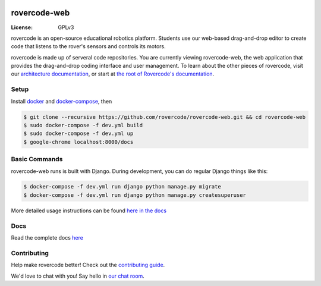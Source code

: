 
.. image:: https://i.imgur.com/BSzTTkF.png

rovercode-web
=============

:License: GPLv3
.. image:: https://img.shields.io/badge/chat-zulip-brightgreen.svg?style=flat
      :target: https://rovercode.zulipchat.com/
.. image:: https://img.shields.io/badge/board-zenhub-blue.svg?style=flat
      :target: https://app.zenhub.com/workspaces/rovercode-development-5c7e819df524621425116d03/boards
.. image:: https://img.shields.io/badge/built%20with-Cookiecutter%20Django-ff69b4.svg
      :target: https://github.com/pydanny/cookiecutter-django/
      :alt: Built with Cookiecutter Django
.. image:: https://api.travis-ci.org/rovercode/rovercode-web.svg
      :target: https://travis-ci.org/rovercode/rovercode-web
.. image:: https://coveralls.io/repos/github/rovercode/rovercode-web/badge.svg?branch=development
       :target: https://coveralls.io/github/rovercode/rovercode-web?branch=development

rovercode is an open-source educational robotics platform. Students use our web-based drag-and-drop editor to create
code that listens to the rover's sensors and controls its motors.

rovercode is made up of serveral code repositories. You are currently viewing rovercode-web, the web application 
that provides the drag-and-drop coding interface and user management. To learn about the other pieces of rovercode,
visit our `architecture documentation <https://contributor-docs.rovercode.com/architecture.html>`_, or start at `the
root of Rovercode's documentation <https://contributor-docs.rovercode.com>`_.


Setup
-----
Install `docker <https://docs.docker.com/engine/installation/>`_ and `docker-compose <https://docs.docker.com/compose/install/>`_, then

.. code-block:: bash

    $ git clone --recursive https://github.com/rovercode/rovercode-web.git && cd rovercode-web
    $ sudo docker-compose -f dev.yml build
    $ sudo docker-compose -f dev.yml up
    $ google-chrome localhost:8000/docs

Basic Commands
--------------
rovercode-web runs is built with Django. During development, you can do regular Django things like this:

.. code-block:: bash

    $ docker-compose -f dev.yml run django python manage.py migrate
    $ docker-compose -f dev.yml run django python manage.py createsuperuser

More detailed usage instructions can be found `here in the docs <https://contributor-docs.rovercode.com/rovercode-web/development/detailed-usage.html>`_

Docs
-----
Read the complete docs `here <https://contributor-docs.rovercode.com>`_

Contributing
-------------
Help make rovercode better! Check out the `contributing guide <https://contributor-docs.rovercode.com/getting_started.html>`_. 

We'd love to chat with you! Say hello in `our chat room
<https://rovercode.zulipchat.com/>`_.
